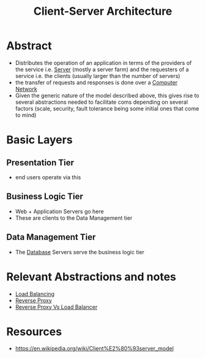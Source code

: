 :PROPERTIES:
:ID:       e944d11b-ba53-4dc1-aee9-3793f59be8ac
:END:
#+title: Client-Server Architecture
#+filetags: :web:

* Abstract
 - Distributes the operation of an application in terms of the providers of the service i.e. [[id:bf1a5d71-d05c-4948-bf72-7991a1ed676c][Server]] (mostly a server farm) and the requesters of a service i.e. the clients (usually larger than the number of servers)
 - the transfer of requests and responses is done over a [[id:a4e712e1-a233-4173-91fa-4e145bd68769][Computer Network]] 
 - Given the generic nature of the model described above, this gives rise to several abstractions needed to facilitate coms depending on several factors (scale, security, fault tolerance being some initial ones that come to mind)
* Basic Layers
** Presentation Tier
- end users operate via this
** Business Logic Tier
- Web + Application Servers go here
- These are clients to the Data Management tier
** Data Management Tier
- The [[id:2f67eca9-5076-4895-828f-de3655444ee2][Database]] Servers serve the business logic tier
* Relevant Abstractions and notes
 - [[id:0d7c2dea-a250-4380-b826-ad4d2547d8d6][Load Balancing]]
 - [[id:7bff6f16-de9c-4c0d-a9a1-b27e3da6725f][Reverse Proxy]]
 - [[https://www.nginx.com/resources/glossary/reverse-proxy-vs-load-balancer/][Reverse Proxy Vs Load Balancer]]
* Resources
 - https://en.wikipedia.org/wiki/Client%E2%80%93server_model

